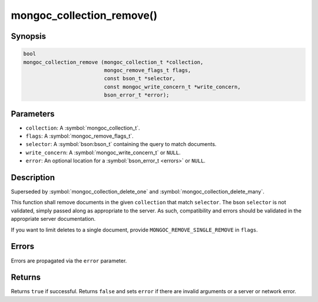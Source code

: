 .. _mongoc_collection_remove

mongoc_collection_remove()
==========================

Synopsis
--------

.. code-block:: c

  bool
  mongoc_collection_remove (mongoc_collection_t *collection,
                            mongoc_remove_flags_t flags,
                            const bson_t *selector,
                            const mongoc_write_concern_t *write_concern,
                            bson_error_t *error);

Parameters
----------

* ``collection``: A :symbol:`mongoc_collection_t`.
* ``flags``: A :symbol:`mongoc_remove_flags_t`.
* ``selector``: A :symbol:`bson:bson_t` containing the query to match documents.
* ``write_concern``: A :symbol:`mongoc_write_concern_t` or ``NULL``.
* ``error``: An optional location for a :symbol:`bson_error_t <errors>` or ``NULL``.

Description
-----------

Superseded by :symbol:`mongoc_collection_delete_one` and :symbol:`mongoc_collection_delete_many`.

This function shall remove documents in the given ``collection`` that match ``selector``. The bson ``selector`` is not validated, simply passed along as appropriate to the server.  As such, compatibility and errors should be validated in the appropriate server documentation.

If you want to limit deletes to a single document, provide ``MONGOC_REMOVE_SINGLE_REMOVE`` in ``flags``.

Errors
------

Errors are propagated via the ``error`` parameter.

Returns
-------

Returns ``true`` if successful. Returns ``false`` and sets ``error`` if there are invalid arguments or a server or network error.

